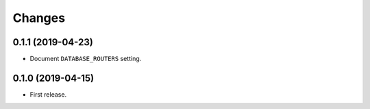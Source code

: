 Changes
=======

0.1.1 (2019-04-23)
------------------

- Document ``DATABASE_ROUTERS`` setting.

0.1.0 (2019-04-15)
------------------

- First release.
